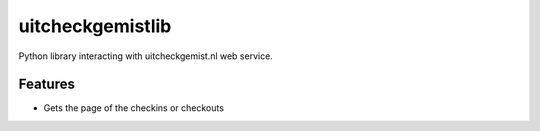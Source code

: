 =================
uitcheckgemistlib
=================

Python library interacting with uitcheckgemist.nl web service.



Features
--------

* Gets the page of the checkins or checkouts